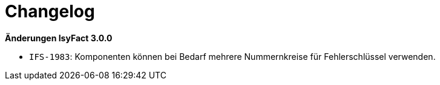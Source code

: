 [[changelog]]
= Changelog

*Änderungen IsyFact 3.0.0*


- `IFS-1983`: Komponenten können bei Bedarf mehrere Nummernkreise für Fehlerschlüssel verwenden.

